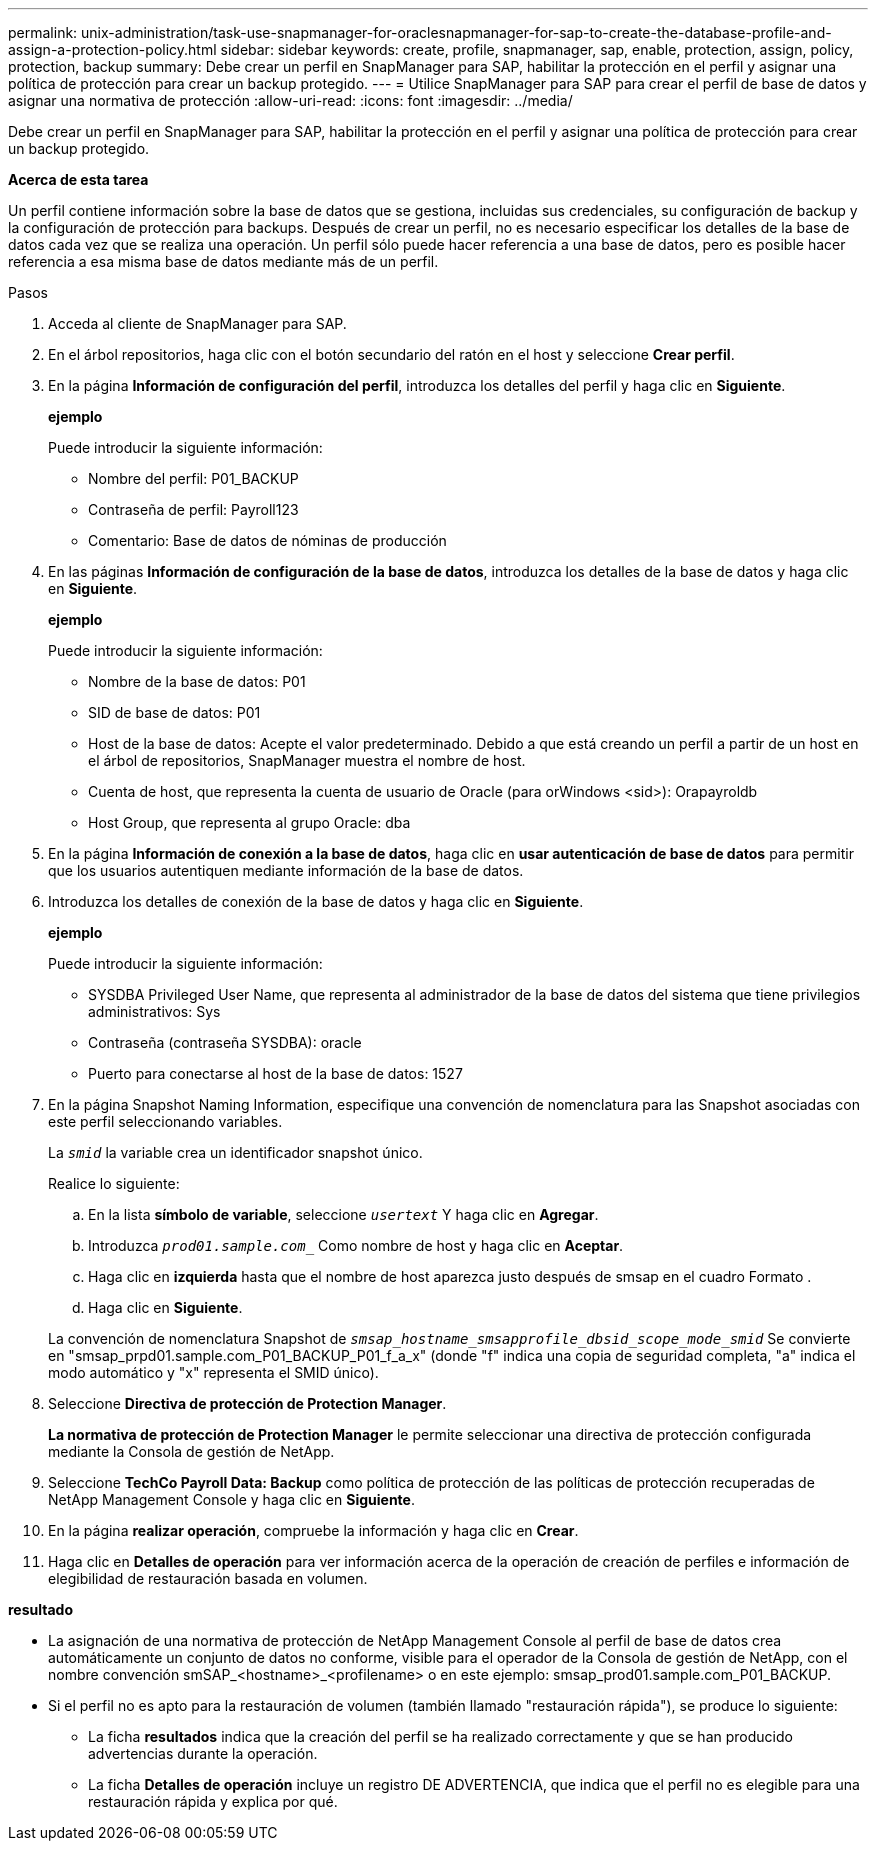 ---
permalink: unix-administration/task-use-snapmanager-for-oraclesnapmanager-for-sap-to-create-the-database-profile-and-assign-a-protection-policy.html 
sidebar: sidebar 
keywords: create, profile, snapmanager, sap, enable, protection, assign, policy, protection, backup 
summary: Debe crear un perfil en SnapManager para SAP, habilitar la protección en el perfil y asignar una política de protección para crear un backup protegido. 
---
= Utilice SnapManager para SAP para crear el perfil de base de datos y asignar una normativa de protección
:allow-uri-read: 
:icons: font
:imagesdir: ../media/


[role="lead"]
Debe crear un perfil en SnapManager para SAP, habilitar la protección en el perfil y asignar una política de protección para crear un backup protegido.

*Acerca de esta tarea*

Un perfil contiene información sobre la base de datos que se gestiona, incluidas sus credenciales, su configuración de backup y la configuración de protección para backups. Después de crear un perfil, no es necesario especificar los detalles de la base de datos cada vez que se realiza una operación. Un perfil sólo puede hacer referencia a una base de datos, pero es posible hacer referencia a esa misma base de datos mediante más de un perfil.

.Pasos
. Acceda al cliente de SnapManager para SAP.
. En el árbol repositorios, haga clic con el botón secundario del ratón en el host y seleccione *Crear perfil*.
. En la página *Información de configuración del perfil*, introduzca los detalles del perfil y haga clic en *Siguiente*.
+
*ejemplo*

+
Puede introducir la siguiente información:

+
** Nombre del perfil: P01_BACKUP
** Contraseña de perfil: Payroll123
** Comentario: Base de datos de nóminas de producción


. En las páginas *Información de configuración de la base de datos*, introduzca los detalles de la base de datos y haga clic en *Siguiente*.
+
*ejemplo*

+
Puede introducir la siguiente información:

+
** Nombre de la base de datos: P01
** SID de base de datos: P01
** Host de la base de datos: Acepte el valor predeterminado. Debido a que está creando un perfil a partir de un host en el árbol de repositorios, SnapManager muestra el nombre de host.
** Cuenta de host, que representa la cuenta de usuario de Oracle (para orWindows <sid>): Orapayroldb
** Host Group, que representa al grupo Oracle: dba


. En la página *Información de conexión a la base de datos*, haga clic en *usar autenticación de base de datos* para permitir que los usuarios autentiquen mediante información de la base de datos.
. Introduzca los detalles de conexión de la base de datos y haga clic en *Siguiente*.
+
*ejemplo*

+
Puede introducir la siguiente información:

+
** SYSDBA Privileged User Name, que representa al administrador de la base de datos del sistema que tiene privilegios administrativos: Sys
** Contraseña (contraseña SYSDBA): oracle
** Puerto para conectarse al host de la base de datos: 1527


. En la página Snapshot Naming Information, especifique una convención de nomenclatura para las Snapshot asociadas con este perfil seleccionando variables.
+
La `_smid_` la variable crea un identificador snapshot único.

+
Realice lo siguiente:

+
.. En la lista *símbolo de variable*, seleccione `_usertext_` Y haga clic en *Agregar*.
.. Introduzca `_prod01.sample.com__` Como nombre de host y haga clic en *Aceptar*.
.. Haga clic en *izquierda* hasta que el nombre de host aparezca justo después de smsap en el cuadro Formato .
.. Haga clic en *Siguiente*.


+
La convención de nomenclatura Snapshot de `_smsap_hostname_smsapprofile_dbsid_scope_mode_smid_` Se convierte en "smsap_prpd01.sample.com_P01_BACKUP_P01_f_a_x" (donde "f" indica una copia de seguridad completa, "a" indica el modo automático y "x" representa el SMID único).

. Seleccione *Directiva de protección de Protection Manager*.
+
*La normativa de protección de Protection Manager* le permite seleccionar una directiva de protección configurada mediante la Consola de gestión de NetApp.

. Seleccione *TechCo Payroll Data: Backup* como política de protección de las políticas de protección recuperadas de NetApp Management Console y haga clic en *Siguiente*.
. En la página *realizar operación*, compruebe la información y haga clic en *Crear*.
. Haga clic en *Detalles de operación* para ver información acerca de la operación de creación de perfiles e información de elegibilidad de restauración basada en volumen.


*resultado*

* La asignación de una normativa de protección de NetApp Management Console al perfil de base de datos crea automáticamente un conjunto de datos no conforme, visible para el operador de la Consola de gestión de NetApp, con el nombre convención smSAP_<hostname>_<profilename> o en este ejemplo: smsap_prod01.sample.com_P01_BACKUP.
* Si el perfil no es apto para la restauración de volumen (también llamado "restauración rápida"), se produce lo siguiente:
+
** La ficha *resultados* indica que la creación del perfil se ha realizado correctamente y que se han producido advertencias durante la operación.
** La ficha *Detalles de operación* incluye un registro DE ADVERTENCIA, que indica que el perfil no es elegible para una restauración rápida y explica por qué.



